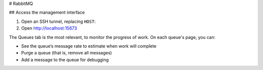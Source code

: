 # RabbitMQ

## Access the management interface

#. Open an SSH tunnel, replacing ``HOST``:

   .. code-bash::

      curl --silent --connect-timeout 1 HOST:8255 || true
      ssh -N root@HOST -L 15673:localhost:15672

#. Open http://localhost:15673

The Queues tab is the most relevant, to monitor the progress of work. On each queue's page, you can:

-  See the queue’s message rate to estimate when work will complete
-  Purge a queue (that is, remove all messages)
-  Add a message to the queue for debugging
